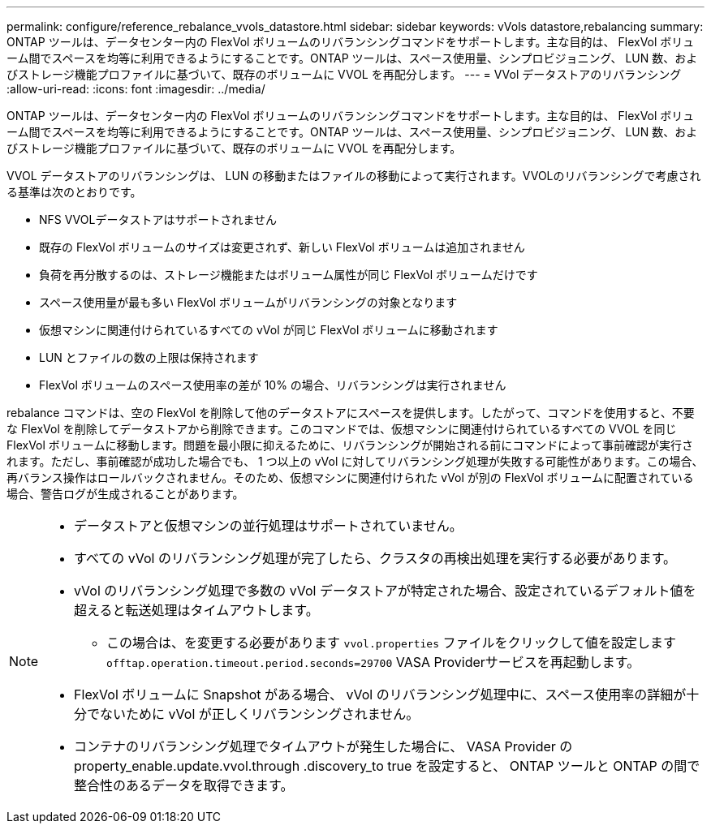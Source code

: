 ---
permalink: configure/reference_rebalance_vvols_datastore.html 
sidebar: sidebar 
keywords: vVols datastore,rebalancing 
summary: ONTAP ツールは、データセンター内の FlexVol ボリュームのリバランシングコマンドをサポートします。主な目的は、 FlexVol ボリューム間でスペースを均等に利用できるようにすることです。ONTAP ツールは、スペース使用量、シンプロビジョニング、 LUN 数、およびストレージ機能プロファイルに基づいて、既存のボリュームに VVOL を再配分します。 
---
= VVol データストアのリバランシング
:allow-uri-read: 
:icons: font
:imagesdir: ../media/


[role="lead"]
ONTAP ツールは、データセンター内の FlexVol ボリュームのリバランシングコマンドをサポートします。主な目的は、 FlexVol ボリューム間でスペースを均等に利用できるようにすることです。ONTAP ツールは、スペース使用量、シンプロビジョニング、 LUN 数、およびストレージ機能プロファイルに基づいて、既存のボリュームに VVOL を再配分します。

VVOL データストアのリバランシングは、 LUN の移動またはファイルの移動によって実行されます。VVOLのリバランシングで考慮される基準は次のとおりです。

* NFS VVOLデータストアはサポートされません
* 既存の FlexVol ボリュームのサイズは変更されず、新しい FlexVol ボリュームは追加されません
* 負荷を再分散するのは、ストレージ機能またはボリューム属性が同じ FlexVol ボリュームだけです
* スペース使用量が最も多い FlexVol ボリュームがリバランシングの対象となります
* 仮想マシンに関連付けられているすべての vVol が同じ FlexVol ボリュームに移動されます
* LUN とファイルの数の上限は保持されます
* FlexVol ボリュームのスペース使用率の差が 10% の場合、リバランシングは実行されません


rebalance コマンドは、空の FlexVol を削除して他のデータストアにスペースを提供します。したがって、コマンドを使用すると、不要な FlexVol を削除してデータストアから削除できます。このコマンドでは、仮想マシンに関連付けられているすべての VVOL を同じ FlexVol ボリュームに移動します。問題を最小限に抑えるために、リバランシングが開始される前にコマンドによって事前確認が実行されます。ただし、事前確認が成功した場合でも、 1 つ以上の vVol に対してリバランシング処理が失敗する可能性があります。この場合、再バランス操作はロールバックされません。そのため、仮想マシンに関連付けられた vVol が別の FlexVol ボリュームに配置されている場合、警告ログが生成されることがあります。

[NOTE]
====
* データストアと仮想マシンの並行処理はサポートされていません。
* すべての vVol のリバランシング処理が完了したら、クラスタの再検出処理を実行する必要があります。
* vVol のリバランシング処理で多数の vVol データストアが特定された場合、設定されているデフォルト値を超えると転送処理はタイムアウトします。
+
** この場合は、を変更する必要があります `vvol.properties` ファイルをクリックして値を設定します `offtap.operation.timeout.period.seconds=29700` VASA Providerサービスを再起動します。


* FlexVol ボリュームに Snapshot がある場合、 vVol のリバランシング処理中に、スペース使用率の詳細が十分でないために vVol が正しくリバランシングされません。
* コンテナのリバランシング処理でタイムアウトが発生した場合に、 VASA Provider の property_enable.update.vvol.through .discovery_to true を設定すると、 ONTAP ツールと ONTAP の間で整合性のあるデータを取得できます。


====